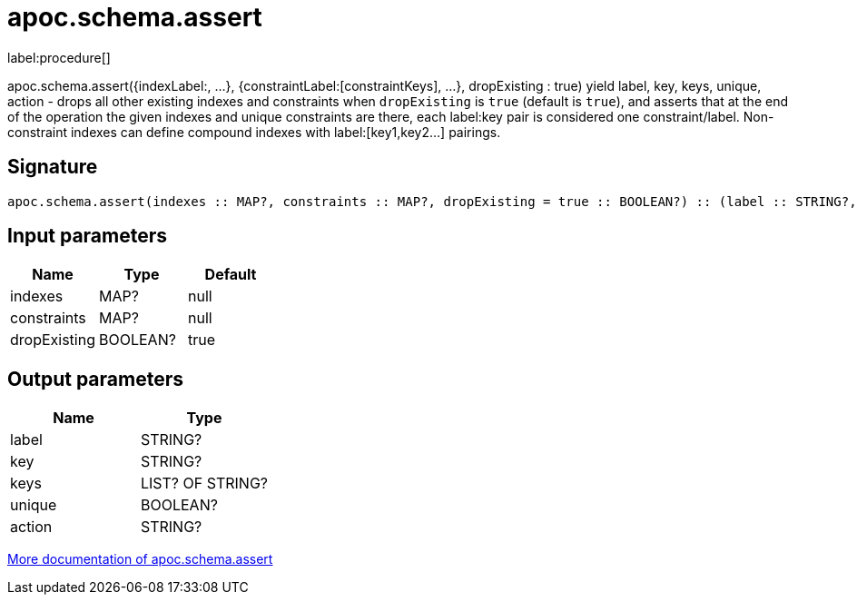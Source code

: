 ////
This file is generated by DocsTest, so don't change it!
////

= apoc.schema.assert
:description: This section contains reference documentation for the apoc.schema.assert procedure.

label:procedure[]

[.emphasis]
apoc.schema.assert({indexLabel:[[indexKeys]], ...}, {constraintLabel:[constraintKeys], ...}, dropExisting : true) yield label, key, keys, unique, action - drops all other existing indexes and constraints when `dropExisting` is `true` (default is `true`), and asserts that at the end of the operation the given indexes and unique constraints are there, each label:key pair is considered one constraint/label. Non-constraint indexes can define compound indexes with label:[key1,key2...] pairings.

== Signature

[source]
----
apoc.schema.assert(indexes :: MAP?, constraints :: MAP?, dropExisting = true :: BOOLEAN?) :: (label :: STRING?, key :: STRING?, keys :: LIST? OF STRING?, unique :: BOOLEAN?, action :: STRING?)
----

== Input parameters
[.procedures, opts=header]
|===
| Name | Type | Default 
|indexes|MAP?|null
|constraints|MAP?|null
|dropExisting|BOOLEAN?|true
|===

== Output parameters
[.procedures, opts=header]
|===
| Name | Type 
|label|STRING?
|key|STRING?
|keys|LIST? OF STRING?
|unique|BOOLEAN?
|action|STRING?
|===

xref::indexes/schema-index-operations.adoc[More documentation of apoc.schema.assert,role=more information]

